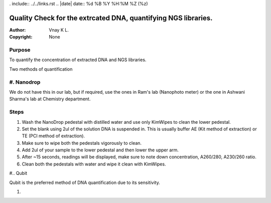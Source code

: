 . include:: ../../links.rst
.. |date| date:: %d %B %Y %H:%M %Z (%z)

Quality Check for the extrcated DNA, quantifying NGS libraries.
===============================================================

:Author: Vnay K L.
:Copyright: None


Purpose
-------
To quantify the concentration of extracted DNA and NGS libraries.

Two methods of quantification

#. Nanodrop
------------
We do not have this in our lab, but if required, use the ones in Ram's lab (Nanophoto meter) or the one in Ashwani Sharma's lab at Chemistry department.

Steps
-----
#. Wash the NanoDrop pedestal with distilled water and use only KimWipes to clean the lower pedestal.
#. Set the blank using 2ul of the solution DNA is suspended in. This is usually buffer AE (Kit method of extraction) or TE (PCI method of extraction).
#. Make sure to wipe both the pedestals vigorously to clean.
#. Add 2ul of your sample to the lower pedestal and then lower the upper arm.
#. After ~15 seconds, readings will be displayed, make sure to note down concentration, A260/280, A230/260 ratio.
#. Clean both the pedestals with water and wipe it clean with KimWipes.



#.. Qubit

Qubit is the preferred method of DNA quantification due to its sensitivity.

#. 
